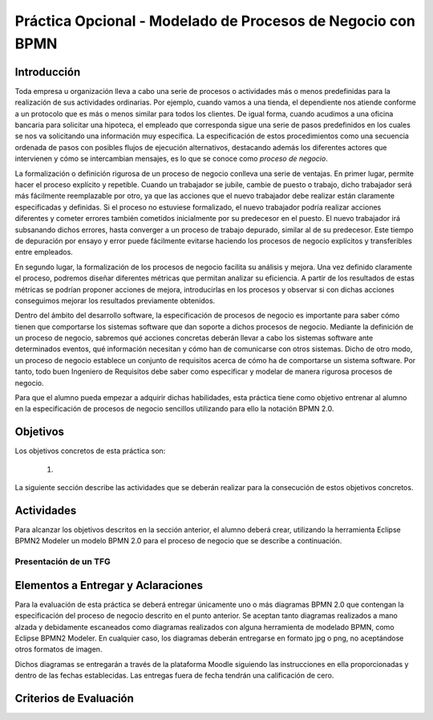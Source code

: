 ==============================================================
 Práctica Opcional - Modelado de Procesos de Negocio con BPMN
==============================================================

Introducción
=============

Toda empresa u organización lleva a cabo una serie de procesos o actividades más o menos predefinidas para la realización de sus actividades ordinarias. Por ejemplo, cuando vamos a una tienda, el dependiente nos atiende conforme a un protocolo que es más o menos similar para todos los clientes. De igual forma, cuando acudimos a una oficina bancaria para solicitar una hipoteca, el empleado que corresponda sigue una serie de pasos predefinidos en los cuales se nos va solicitando una información muy específica. La especificación de estos procedimientos como una secuencia ordenada de pasos con posibles flujos de ejecución alternativos, destacando además los diferentes actores que intervienen y cómo se intercambian mensajes, es lo que se conoce como *proceso de negocio*.

La formalización o definición rigurosa de un proceso de negocio conlleva una serie de ventajas. En primer lugar, permite hacer el proceso explícito y repetible. Cuando un trabajador se jubile, cambie de puesto o trabajo, dicho trabajador será más fácilmente reemplazable por otro, ya que las acciones que el nuevo trabajador debe realizar están claramente especificadas y definidas. Si el proceso no estuviese formalizado, el nuevo trabajador podría realizar  acciones diferentes y cometer errores también cometidos inicialmente por su predecesor en el puesto. El nuevo trabajador irá subsanando dichos errores, hasta converger a un proceso de trabajo depurado, similar al de su predecesor. Este tiempo de depuración por ensayo y error puede fácilmente evitarse haciendo los procesos de negocio explícitos y transferibles entre empleados.

En segundo lugar, la formalización de los procesos de negocio facilita su análisis y mejora. Una vez definido claramente el proceso, podremos diseñar diferentes métricas que permitan analizar su eficiencia. A partir de los resultados de estas métricas se podrían proponer acciones de mejora, introducirlas en los procesos y observar si con dichas acciones conseguimos mejorar los resultados previamente obtenidos.

Dentro del ámbito del desarrollo software, la especificación de procesos de negocio es importante para saber cómo tienen que comportarse los sistemas software que dan soporte a dichos procesos de negocio. Mediante la definición de un proceso de negocio, sabremos qué acciones concretas deberán llevar a cabo los sistemas software ante determinados eventos, qué información necesitan y cómo han de comunicarse con otros sistemas. Dicho de otro modo, un proceso de negocio establece un conjunto de requisitos acerca de cómo ha de comportarse un sistema software. Por tanto, todo buen Ingeniero de Requisitos debe saber como especificar y modelar de manera rigurosa procesos de negocio.

Para que el alumno pueda empezar a adquirir dichas habilidades, esta práctica tiene como objetivo entrenar al alumno en la especificación de procesos de negocio sencillos utilizando para ello la notación BPMN 2.0.






Objetivos
==========

Los objetivos concretos de esta práctica son:

  #.

La siguiente sección describe las actividades que se deberán realizar para la consecución de estos objetivos concretos.

Actividades
============

Para alcanzar los objetivos descritos en la sección anterior, el alumno deberá crear, utilizando la herramienta Eclipse BPMN2 Modeler un modelo BPMN 2.0 para el proceso de negocio que se describe a continuación.

Presentación de un TFG
-----------------------


Elementos a Entregar y Aclaraciones
====================================

Para la evaluación de esta práctica se deberá entregar únicamente uno o más diagramas BPMN 2.0 que contengan la especificación del proceso de negocio descrito en el punto anterior. Se aceptan tanto diagramas realizados a mano alzada y debidamente escaneados como diagramas realizados con alguna herramienta de modelado BPMN, como Eclipse BPMN2 Modeler. En cualquier caso, los diagramas deberán entregarse en formato jpg o png, no aceptándose otros formatos de imagen.

Dichos diagramas se entregarán a través de la plataforma Moodle siguiendo las instrucciones en ella proporcionadas y dentro de las fechas establecidas. Las entregas fuera de fecha tendrán una calificación de cero.

Criterios de Evaluación
=========================
